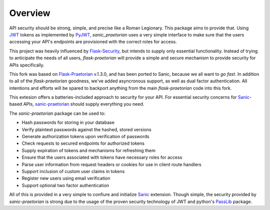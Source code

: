 Overview
========

API security should be strong, simple, and precise like a Roman Legionary.
This package aims to provide that. Using `JWT <https://jwt.io/>`_ tokens as
implemented by `PyJWT <https://pyjwt.readthedocs.io/en/latest/>`_,
*sanic_praetorian* uses a very simple interface to make sure that the users
accessing your API's endpoints are provisioned with the correct roles for
access.

This project was heavily influenced by
`Flask-Security <https://pythonhosted.org/Flask-Security/>`_, but intends
to supply only essential functionality. Instead of trying to anticipate the
needs of all users, *flask-praetorian* will provide a simple and secure mechanism
to provide security for APIs specifically.

This fork was based on `Flask-Praetorian <https://github.com/dusktreader/flask-praetorian>`_
v.1.3.0, and has been ported to Sanic, because we all want to *go fast*. In 
addition to all of the `flask-praetorian` goodness, we've added asyncronous 
support, as well as dual factor authentication. All intentions and efforts will 
be spared to backport anything from the main `flask-praetorian` code into this fork.

This extesion offers a batteries-included approach to security for your API.
For essential security concerns for `Sanic <https://sanic.dev>`_-based APIs,
`sanic-praetorian <https://github.com/pahrohfit/sanic-praetorian>`_ should
supply everything you need.

The *sanic-praetorian* package can be used to:

* Hash passwords for storing in your database
* Verify plaintext passwords against the hashed, stored versions
* Generate authorization tokens upon verification of passwords
* Check requests to secured endpoints for authorized tokens
* Supply expiration of tokens and mechanisms for refreshing them
* Ensure that the users associated with tokens have necessary roles for access
* Parse user information from request headers or cookies for use in client route handlers
* Support inclusion of custom user claims in tokens
* Register new users using email verification
* Support optional two factor authentication

All of this is provided in a very simple to confiure and initialize `Sanic <https://sanic.dev>`_
extension. Though simple, the security provided by *sanic-praetorian* is strong
due to the usage of the proven security technology of JWT
and python's `PassLib <http://pythonhosted.org/passlib/>`_ package.
